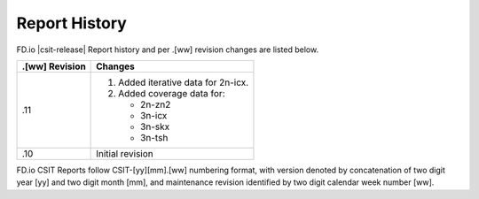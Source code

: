 Report History
==============

FD.io |csit-release| Report history and per .[ww] revision changes are listed
below.

+----------------+------------------------------------------------------------+
| .[ww] Revision | Changes                                                    |
+================+============================================================+
| .11            | 1. Added iterative data for 2n-icx.                        |
|                | 2. Added coverage data for:                                |
|                |                                                            |
|                |    - 2n-zn2                                                |
|                |    - 3n-icx                                                |
|                |    - 3n-skx                                                |
|                |    - 3n-tsh                                                |
|                |                                                            |
+----------------+------------------------------------------------------------+
| .10            | Initial revision                                           |
+----------------+------------------------------------------------------------+

FD.io CSIT Reports follow CSIT-[yy][mm].[ww] numbering format, with version
denoted by concatenation of two digit year [yy] and two digit month [mm], and
maintenance revision identified by two digit calendar week number [ww].
